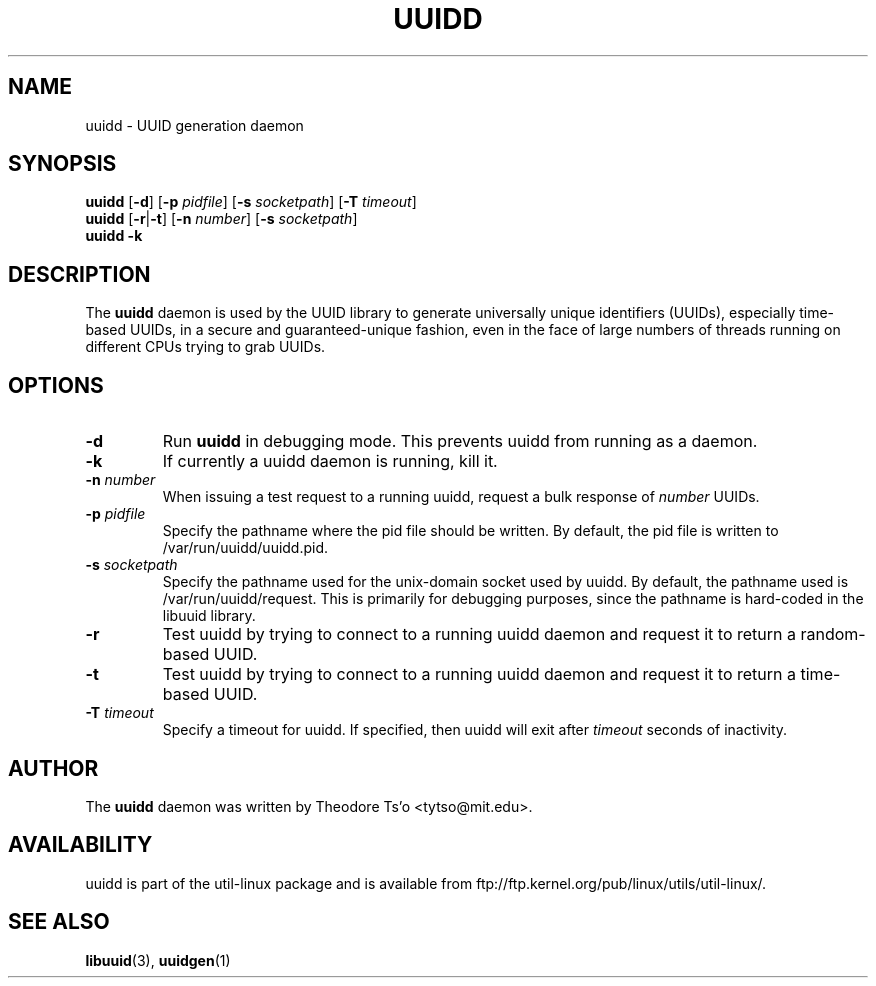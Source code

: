 .\" -*- nroff -*-
.\" Copyright 2007 by Theodore Ts'o.  All Rights Reserved.
.\" This file may be copied under the terms of the GNU Public License.
.\"
.TH UUIDD 8 "May 2009" "Linux"
.SH NAME
uuidd \- UUID generation daemon
.SH SYNOPSIS
.B uuidd
.RB [ \-d ]
.RB [ \-p
.IR pidfile ]
.RB [ \-s
.IR socketpath ]
.RB [ \-T
.IR timeout ]
.br
.B uuidd
.RB [ \-r | \-t ]
.RB [ \-n
.IR number ]
.RB [ \-s
.IR socketpath ]
.br
.B uuidd \-k
.SH DESCRIPTION
The
.B uuidd
daemon is used by the UUID library to generate
universally unique identifiers (UUIDs), especially time-based UUIDs,
in a secure and guaranteed-unique fashion, even in the face of large
numbers of threads running on different CPUs trying to grab UUIDs.
.SH OPTIONS
.TP
.B \-d
Run
.B uuidd
in debugging mode.  This prevents uuidd from running as a daemon.
.TP
.B \-k
If currently a uuidd daemon is running, kill it.
.TP
.BI \-n " number"
When issuing a test request to a running uuidd, request a bulk response
of
.I number
UUIDs.
.TP
.BI \-p  " pidfile"
Specify the pathname where the pid file should be written.  By default,
the pid file is written to /var/run/uuidd/uuidd.pid.
.TP
.BI \-s " socketpath"
Specify the pathname used for the unix-domain socket used by uuidd.  By
default, the pathname used is /var/run/uuidd/request.  This is primarily
for debugging purposes, since the pathname is hard-coded in the libuuid
library.
.TP
.B \-r
Test uuidd by trying to connect to a running uuidd daemon and
request it to return a random-based UUID.
.TP
.B \-t
Test uuidd by trying to connect to a running uuidd daemon and
request it to return a time-based UUID.
.TP
.BI \-T " timeout"
Specify a timeout for uuidd.  If specified, then uuidd will exit after
.I timeout
seconds of inactivity.
.SH AUTHOR
The
.B uuidd
daemon  was written by Theodore Ts'o <tytso@mit.edu>.
.SH AVAILABILITY
uuidd is part of the util-linux package and is available from
ftp://ftp.kernel.org/pub/linux/utils/util-linux/.
.SH "SEE ALSO"
.BR libuuid (3),
.BR uuidgen (1)
